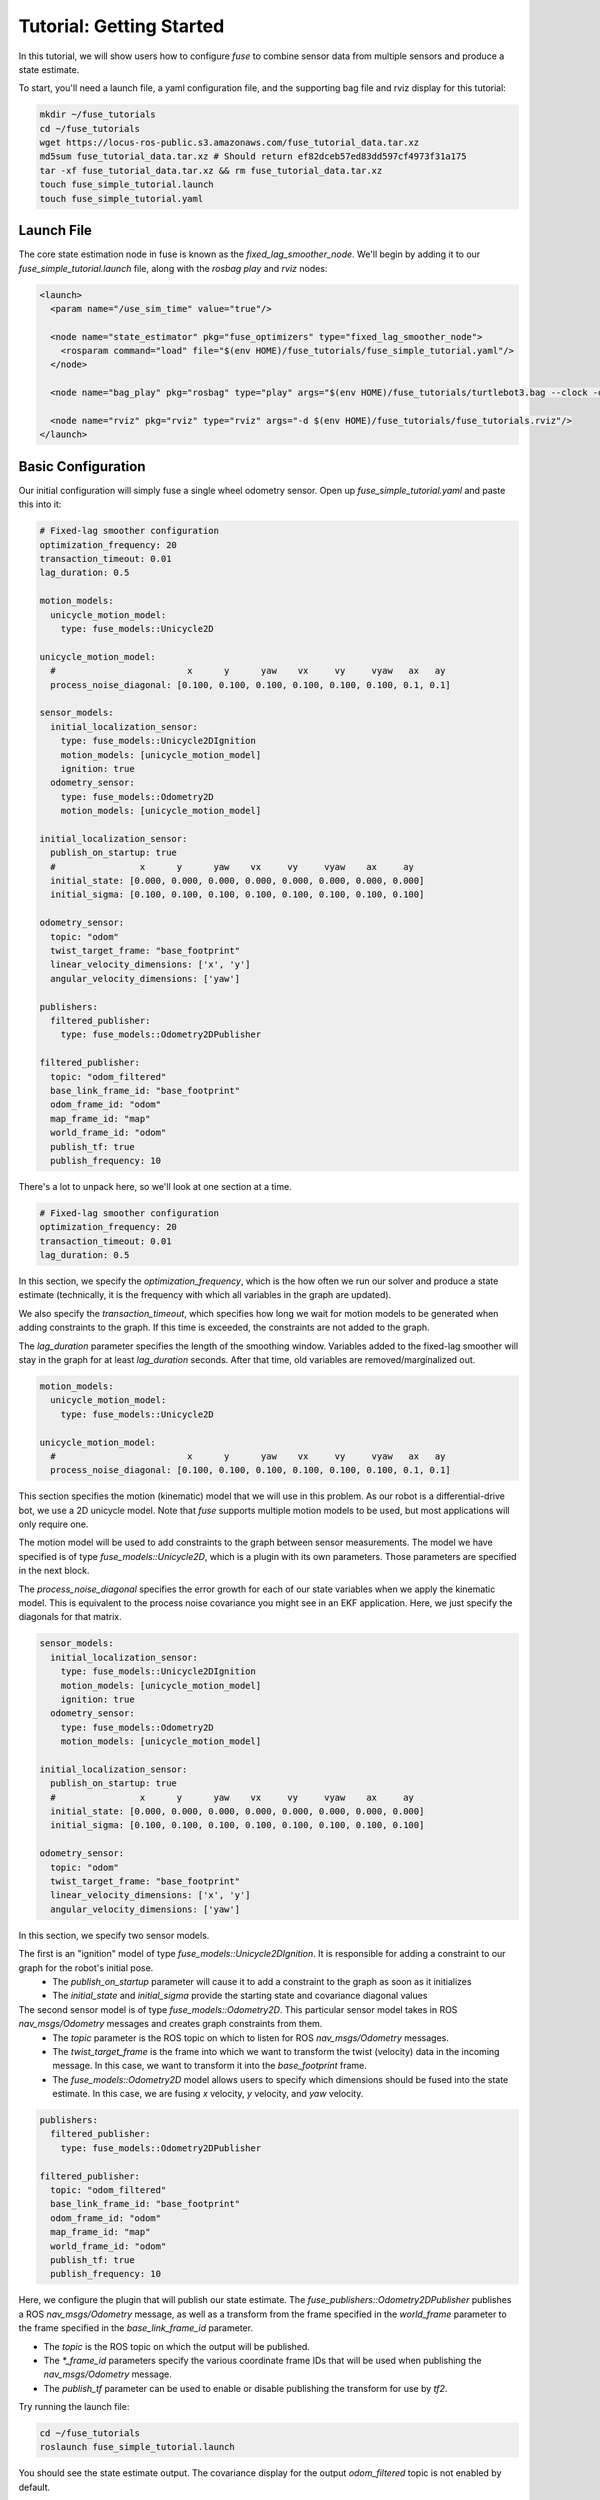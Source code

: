 .. _getting_started:

Tutorial: Getting Started
#########################

In this tutorial, we will show users how to configure `fuse` to combine sensor data from multiple sensors and produce a state estimate.

To start, you'll need a launch file, a yaml configuration file, and the supporting bag file and rviz display for this tutorial:

.. code-block:: bash

  mkdir ~/fuse_tutorials
  cd ~/fuse_tutorials
  wget https://locus-ros-public.s3.amazonaws.com/fuse_tutorial_data.tar.xz
  md5sum fuse_tutorial_data.tar.xz # Should return ef82dceb57ed83dd597cf4973f31a175
  tar -xf fuse_tutorial_data.tar.xz && rm fuse_tutorial_data.tar.xz
  touch fuse_simple_tutorial.launch
  touch fuse_simple_tutorial.yaml

Launch File
***********

The core state estimation node in fuse is known as the `fixed_lag_smoother_node`. We'll begin by adding it to our `fuse_simple_tutorial.launch` file, along with the `rosbag play` and `rviz` nodes:

.. code-block:: xml

  <launch>
    <param name="/use_sim_time" value="true"/>

    <node name="state_estimator" pkg="fuse_optimizers" type="fixed_lag_smoother_node">
      <rosparam command="load" file="$(env HOME)/fuse_tutorials/fuse_simple_tutorial.yaml"/>
    </node>

    <node name="bag_play" pkg="rosbag" type="play" args="$(env HOME)/fuse_tutorials/turtlebot3.bag --clock -d 3"/>

    <node name="rviz" pkg="rviz" type="rviz" args="-d $(env HOME)/fuse_tutorials/fuse_tutorials.rviz"/>
  </launch>

Basic Configuration
*******************

Our initial configuration will simply fuse a single wheel odometry sensor. Open up `fuse_simple_tutorial.yaml` and paste this into it:

.. code-block:: yaml

  # Fixed-lag smoother configuration
  optimization_frequency: 20
  transaction_timeout: 0.01
  lag_duration: 0.5

  motion_models:
    unicycle_motion_model:
      type: fuse_models::Unicycle2D

  unicycle_motion_model:
    #                         x      y      yaw    vx     vy     vyaw   ax   ay
    process_noise_diagonal: [0.100, 0.100, 0.100, 0.100, 0.100, 0.100, 0.1, 0.1]

  sensor_models:
    initial_localization_sensor:
      type: fuse_models::Unicycle2DIgnition
      motion_models: [unicycle_motion_model]
      ignition: true
    odometry_sensor:
      type: fuse_models::Odometry2D
      motion_models: [unicycle_motion_model]

  initial_localization_sensor:
    publish_on_startup: true
    #                x      y      yaw    vx     vy     vyaw    ax     ay
    initial_state: [0.000, 0.000, 0.000, 0.000, 0.000, 0.000, 0.000, 0.000]
    initial_sigma: [0.100, 0.100, 0.100, 0.100, 0.100, 0.100, 0.100, 0.100]

  odometry_sensor:
    topic: "odom"
    twist_target_frame: "base_footprint"
    linear_velocity_dimensions: ['x', 'y']
    angular_velocity_dimensions: ['yaw']

  publishers:
    filtered_publisher:
      type: fuse_models::Odometry2DPublisher

  filtered_publisher:
    topic: "odom_filtered"
    base_link_frame_id: "base_footprint"
    odom_frame_id: "odom"
    map_frame_id: "map"
    world_frame_id: "odom"
    publish_tf: true
    publish_frequency: 10

There's a lot to unpack here, so we'll look at one section at a time.

.. code-block:: yaml

  # Fixed-lag smoother configuration
  optimization_frequency: 20
  transaction_timeout: 0.01
  lag_duration: 0.5


In this section, we specify the `optimization_frequency`, which is the how often we run our solver and produce a state estimate (technically, it is the frequency with which all variables in the graph are updated).

We also specify the `transaction_timeout`, which specifies how long we wait for motion models to be generated when adding constraints to the graph. If this time is exceeded, the constraints are not added to the graph.

The `lag_duration` parameter specifies the length of the smoothing window. Variables added to the fixed-lag smoother will stay in the graph for at least `lag_duration` seconds. After that time, old variables are removed/marginalized out.

.. code-block:: yaml

  motion_models:
    unicycle_motion_model:
      type: fuse_models::Unicycle2D

  unicycle_motion_model:
    #                         x      y      yaw    vx     vy     vyaw   ax   ay
    process_noise_diagonal: [0.100, 0.100, 0.100, 0.100, 0.100, 0.100, 0.1, 0.1]

This section specifies the motion (kinematic) model that we will use in this problem. As our robot is a differential-drive bot, we use a 2D unicycle model. Note that `fuse` supports multiple motion models to be used, but most applications will only require one.

The motion model will be used to add constraints to the graph between sensor measurements. The model we have specified is of type `fuse_models::Unicycle2D`, which is a plugin with its own parameters. Those parameters are specified in the next block.

The `process_noise_diagonal` specifies the error growth for each of our state variables when we apply the kinematic model. This is equivalent to the process noise covariance you might see in an EKF application. Here, we just specify the diagonals for that matrix.

.. code-block:: yaml

  sensor_models:
    initial_localization_sensor:
      type: fuse_models::Unicycle2DIgnition
      motion_models: [unicycle_motion_model]
      ignition: true
    odometry_sensor:
      type: fuse_models::Odometry2D
      motion_models: [unicycle_motion_model]

  initial_localization_sensor:
    publish_on_startup: true
    #                x      y      yaw    vx     vy     vyaw    ax     ay
    initial_state: [0.000, 0.000, 0.000, 0.000, 0.000, 0.000, 0.000, 0.000]
    initial_sigma: [0.100, 0.100, 0.100, 0.100, 0.100, 0.100, 0.100, 0.100]

  odometry_sensor:
    topic: "odom"
    twist_target_frame: "base_footprint"
    linear_velocity_dimensions: ['x', 'y']
    angular_velocity_dimensions: ['yaw']

In this section, we specify two sensor models.

The first is an "ignition" model of type `fuse_models::Unicycle2DIgnition`. It is responsible for adding a constraint to our graph for the robot's initial pose.
  - The `publish_on_startup` parameter will cause it to add a constraint to the graph as soon as it initializes
  - The `initial_state` and `initial_sigma` provide the starting state and covariance diagonal values

The second sensor model is of type `fuse_models::Odometry2D`. This particular sensor model takes in ROS `nav_msgs/Odometry` messages and creates graph constraints from them.
  - The `topic` parameter is the ROS topic on which to listen for ROS `nav_msgs/Odometry` messages.
  - The `twist_target_frame` is the frame into which we want to transform the twist (velocity) data in the incoming message. In this case, we want to transform it into the *base_footprint* frame.
  - The `fuse_models::Odometry2D` model allows users to specify which dimensions should be fused into the state estimate. In this case, we are fusing `x` velocity, `y` velocity, and `yaw` velocity.

.. code-block:: yaml

  publishers:
    filtered_publisher:
      type: fuse_models::Odometry2DPublisher

  filtered_publisher:
    topic: "odom_filtered"
    base_link_frame_id: "base_footprint"
    odom_frame_id: "odom"
    map_frame_id: "map"
    world_frame_id: "odom"
    publish_tf: true
    publish_frequency: 10

Here, we configure the plugin that will publish our state estimate. The `fuse_publishers::Odometry2DPublisher` publishes a ROS `nav_msgs/Odometry` message, as well as a transform from the frame specified in the `world_frame` parameter to the frame specified in the `base_link_frame_id` parameter.

- The `topic` is the ROS topic on which the output will be published.
- The `*_frame_id` parameters specify the various coordinate frame IDs that will be used when publishing the `nav_msgs/Odometry` message.
- The `publish_tf` parameter can be used to enable or disable publishing the transform for use by `tf2`.

Try running the launch file:

.. code-block:: bash

  cd ~/fuse_tutorials
  roslaunch fuse_simple_tutorial.launch


You should see the state estimate output. The covariance display for the output `odom_filtered` topic is not enabled by default.

Adding a Second Sensor
**********************

The example so far fuses only a single odometry source, which isn't especially useful. In order to benefit from actual sensor fusion, we should add another sensor. In this case, we will add an IMU. We will augment our existing configuration.

.. code-block:: yaml

  # Fixed-lag smoother configuration
  optimization_frequency: 20
  transaction_timeout: 0.01
  lag_duration: 0.5

  motion_models:
    unicycle_motion_model:
      type: fuse_models::Unicycle2D

  unicycle_motion_model:
    #                         x      y      yaw    vx     vy     vyaw   ax   ay
    process_noise_diagonal: [0.100, 0.100, 0.100, 0.100, 0.100, 0.100, 0.1, 0.1]

  sensor_models:
    initial_localization_sensor:
      type: fuse_models::Unicycle2DIgnition
      motion_models: [unicycle_motion_model]
      ignition: true
    odometry_sensor:
      type: fuse_models::Odometry2D
      motion_models: [unicycle_motion_model]
    imu_sensor:
      type: fuse_models::Imu2D
      motion_models: [unicycle_motion_model]

  initial_localization_sensor:
    publish_on_startup: true
    #                x      y      yaw    vx     vy     vyaw    ax     ay
    initial_state: [0.000, 0.000, 0.000, 0.000, 0.000, 0.000, 0.000, 0.000]
    initial_sigma: [0.100, 0.100, 0.100, 0.100, 0.100, 0.100, 0.100, 0.100]

  odometry_sensor:
    topic: "odom"
    twist_target_frame: "base_footprint"
    linear_velocity_dimensions: ['x', 'y']
    angular_velocity_dimensions: ['yaw']

  imu_sensor:
    topic: "imu"
    angular_velocity_dimensions: ['yaw']
    linear_acceleration_dimensions: ['x', 'y']
    twist_target_frame: "base_footprint"

  publishers:
    filtered_publisher:
      type: fuse_models::Odometry2DPublisher

  filtered_publisher:
    topic: "odom_filtered"
    base_link_frame_id: "base_footprint"
    odom_frame_id: "odom"
    map_frame_id: "map"
    world_frame_id: "odom"
    publish_tf: true
    publish_frequency: 10

Note that we have added an `imu_sensor` section to `sensor_models`, and then specified the parameters for that new model.

- The `topic` specifies the topic on which to listen for the `sensor_msgs/IMU` IMU data.
- As with the odometry model, we can specify which state dimensions we want to fuse from this sensor. In this case, we want to fuse yaw velocity.
- Also in keeping with the odometry model, we specify a `twist_target_frame` into which the incoming data must be transformed before being fused.

Now running the launch file again:

.. code-block:: bash

  cd ~/fuse_tutorials
  roslaunch fuse_simple_tutorial.launch
